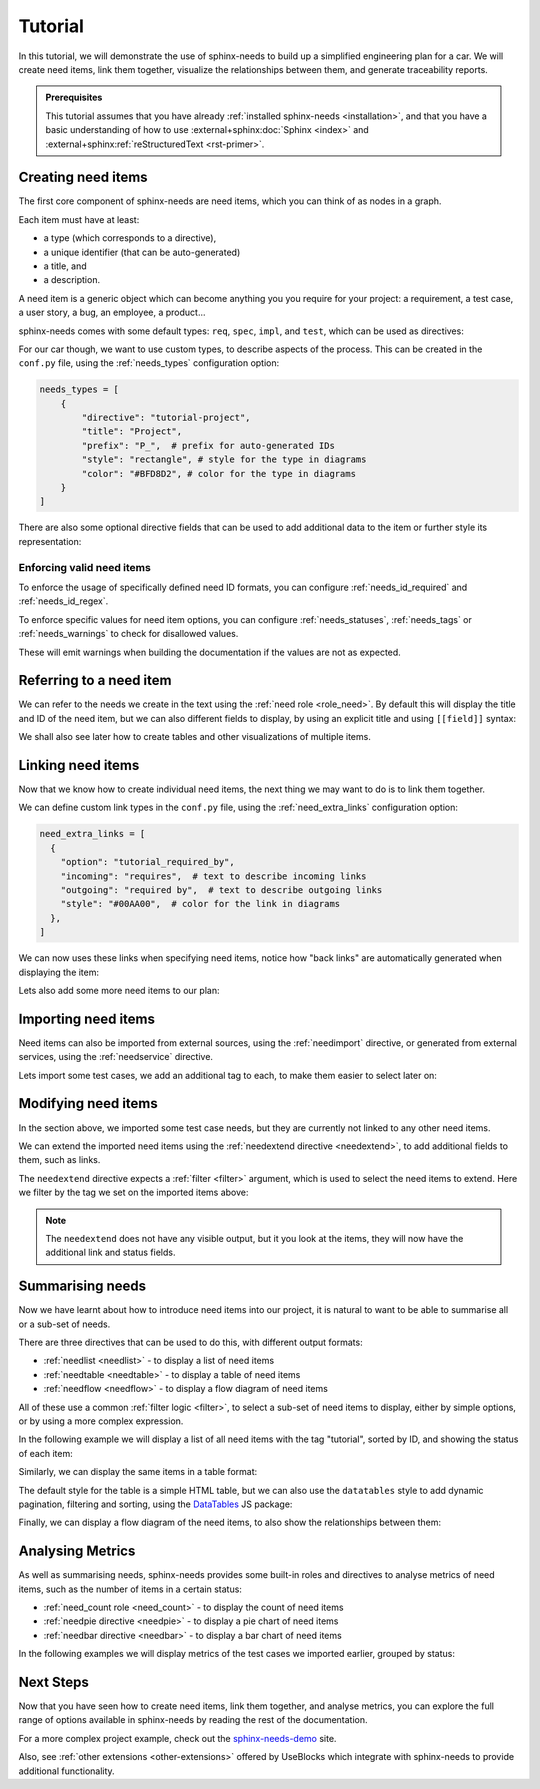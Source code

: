 .. _tutorial:

Tutorial
========

In this tutorial, we will demonstrate the use of sphinx-needs to build up a simplified engineering plan for a car.
We will create need items, link them together, visualize the relationships between them, and generate traceability reports.

.. needflow:: Engineering plan to develop a car
    :root_id: T_CAR
    :config: lefttoright,tutorial
    :show_link_names:
    :border_color: 
        [status == 'open']:FF0000, 
        [status == 'in progress']:0000FF, 
        [status == 'closed']:00FF00

.. admonition:: Prerequisites

    This tutorial assumes that you have already :ref:`installed sphinx-needs <installation>`,
    and that you have a basic understanding of how to use :external+sphinx:doc:`Sphinx <index>` and :external+sphinx:ref:`reStructuredText <rst-primer>`.

Creating need items
-------------------

The first core component of sphinx-needs are need items,
which you can think of as nodes in a graph.

Each item must have at least:

- a type (which corresponds to a directive),
- a unique identifier (that can be auto-generated)
- a title, and
- a description.

A need item is a generic object which can become anything you you require for your project: a requirement, a test case, a user story, a bug, an employee, a product...

sphinx-needs comes with some default types: ``req``, ``spec``, ``impl``, and ``test``, which can be used as directives:

.. need-example:: A basic need item

    .. req:: Basic need example
        :id: basic_example

        A basic example of a need item.

For our car though, we want to use custom types, to describe aspects of the process.
This can be created in the ``conf.py`` file, using the :ref:`needs_types` configuration option:

.. code-block:: python

    needs_types = [
        {
            "directive": "tutorial-project",
            "title": "Project",
            "prefix": "P_",  # prefix for auto-generated IDs
            "style": "rectangle", # style for the type in diagrams
            "color": "#BFD8D2", # color for the type in diagrams
        }
    ]

There are also some optional directive fields 
that can be used to add additional data to the item or further style its representation:

.. need-example:: A custom need item

    .. tutorial-project:: Our new car
        :id: T_CAR
        :tags: tutorial
        :layout: clean_l
        :image: _images/car.png
        :collapse: true

        Presenting the “TeenTrek,” an autonomous driving car tailored for teenagers without a driving license.
        Equipped with advanced AI navigation and safety protocols, it ensures effortless and secure transportation. 
        The interior boasts entertainment systems, study areas, and social hubs, catering to teen preferences. 
        The TeenTrek fosters independence while prioritizing safety and convenience for young passengers.

.. seealso::
    
    For full options see the reference sections for :ref:`needs_types configuration <needs_types>` and :ref:`need items directive <need>`.

    To add additional fields to the directive,
    see the :ref:`needs_extra_options` and :ref:`needs_global_options`.

Enforcing valid need items
..........................

To enforce the usage of specifically defined need ID formats, you can configure :ref:`needs_id_required` and :ref:`needs_id_regex`.

To enforce specific values for need item options,
you can configure :ref:`needs_statuses`, :ref:`needs_tags` or :ref:`needs_warnings` to check for disallowed values.

These will emit warnings when building the documentation if the values are not as expected.


Referring to a need item
------------------------

We can refer to the needs we create in the text using the :ref:`need role <role_need>`.
By default this will display the title and ID of the need item, but we can also different fields to display,
by using an explicit title and using ``[[field]]`` syntax:


.. need-example:: Referring to a need item

    The project is described in more detail in :need:`T_CAR`.

    The project is described in more detail in :need:`[[title]] <T_CAR>`.

We shall also see later how to create tables and other visualizations of multiple items.

Linking need items
------------------

Now that we know how to create individual need items,
the next thing we may want to do is to link them together.

We can define custom link types in the ``conf.py`` file, using the :ref:`need_extra_links` configuration option:

.. code-block:: python

    need_extra_links = [
      {
        "option": "tutorial_required_by",
        "incoming": "requires",  # text to describe incoming links
        "outgoing": "required by",  # text to describe outgoing links
        "style": "#00AA00",  # color for the link in diagrams
      },
    ]

We can now uses these links when specifying need items, notice how "back links" are automatically generated when displaying the item:

.. need-example:: Need items with links

   .. tutorial-req:: Safety Features
      :id: T_SAFE
      :tags: tutorial
      :tutorial_required_by: T_CAR

      The car must include advanced safety features such as automatic braking, collision avoidance systems, and adaptive cruise control to ensure the safety of teenage drivers.

   .. tutorial-req:: Connectivity and Entertainment
      :id: T_CONNECT
      :tags: tutorial
      :tutorial_required_by: T_CAR
      
      The car should be equipped with built-in Wi-Fi, Bluetooth connectivity, and compatibility with smartphone integration systems to enable seamless communication and entertainment for teenagers on the go.

Lets also add some more need items to our plan:

.. dropdown:: Add Specification items

   .. need-example:: More need items with links

      .. tutorial-spec:: Implement RADAR system
         :id: T_RADAR
         :tags: tutorial
         :tutorial_specifies: T_SAFE

         The RADAR sensor software for the car must accurately detect and track surrounding objects 
         within a specified range. It should employ signal processing algorithms to filter out noise 
         nd interference, ensuring reliable object detection in various weather and road conditions. 
         The software should integrate seamlessly with the car's control system, providing real-time 
         data on detected objects to enable collision avoidance and adaptive cruise control functionalities. 
         Additionally, it should adhere to industry standards for safety and reliability, with robust 
         error handling mechanisms in place.


      .. tutorial-spec:: Implement distant detection
         :id: T_DIST
         :tags: tutorial
         :tutorial_specifies: T_SAFE

         Software Specification for Distance Detection Algorithm.

.. seealso::
    
    For full options see the reference sections for :ref:`need_extra_links configuration <need_extra_links>` and :ref:`need items directive <need>`.

Importing need items
--------------------

Need items can also be imported from external sources, using the :ref:`needimport` directive,
or generated from external services, using the :ref:`needservice` directive.

Lets import some test cases, we add an additional tag to each, to make them easier to select later on:

.. need-example:: Importing need items

    .. needimport:: _static/tutorial_needs.json
        :tags: tutorial,tutorial_tests
        :collapse: true

.. seealso::
    
    For full options see the reference sections for :ref:`needimport directive <needimport>` and :ref:`needservice directive <needservice>`.

Modifying need items
--------------------

In the section above, we imported some test case needs, but they are currently not linked to any other need items.

We can extend the imported need items using the :ref:`needextend directive <needextend>`,
to add additional fields to them, such as links.

The ``needextend`` directive expects a :ref:`filter <filter>` argument, which is used to select the need items to extend.
Here we filter by the tag we set on the imported items above:

.. need-example:: Extending need items

    .. needextend:: "tutorial_tests" in tags
        :+tutorial_tests: T_RADAR
        :status: open

    .. needextend:: T_001
        :status: closed

    .. needextend:: T_002
        :status: in progress

.. note:: 

    The ``needextend`` does not have any visible output,
    but it you look at the items, they will now have the additional link and status fields.

.. seealso:: 
    
    For full options see the reference sections for :ref:`needextend directive <needextend>`.

Summarising needs
-----------------

Now we have learnt about how to introduce need items into our project,
it is natural to want to be able to summarise all or a sub-set of needs.

There are three directives that can be used to do this, with different output formats:

- :ref:`needlist <needlist>` - to display a list of need items
- :ref:`needtable <needtable>` - to display a table of need items
- :ref:`needflow <needflow>` - to display a flow diagram of need items

All of these use a common :ref:`filter logic <filter>`, to select a sub-set of need items to display,
either by simple options, or by using a more complex expression.

In the following example we will display a list of all need items with the tag "tutorial",
sorted by ID, and showing the status of each item:

.. need-example:: Simple list

    .. needlist::
        :tags: tutorial
        :sort_by: id
        :show_status:

Similarly, we can display the same items in a table format:

.. need-example:: Simple table

    .. needtable::
        :tags: tutorial
        :sort: id
        :columns: id,type,title,status
        :style: table

The default style for the table is a simple HTML table, but we can also use the ``datatables`` style to add dynamic pagination, filtering and sorting,
using the `DataTables <https://datatables.net/>`__ JS package:

.. need-example:: Table with dynamic features

    .. needtable::
        :tags: tutorial
        :sort: id
        :columns: id,type,title,status
        :style: datatable

Finally, we can display a flow diagram of the need items, to also show the relationships between them:
 
.. need-example:: Flow diagram

    .. needflow:: Engineering plan to develop a car
        :root_id: T_CAR
        :config: lefttoright,tutorial
        :show_link_names:
        :border_color: 
            [status == 'open']:FF0000, 
            [status == 'in progress']:0000FF, 
            [status == 'closed']:00FF00

Analysing Metrics
-----------------

As well as summarising needs, sphinx-needs provides some built-in roles and directives to analyse metrics of need items, such as the number of items in a certain status:

- :ref:`need_count role <need_count>` - to display the count of need items
- :ref:`needpie directive <needpie>` - to display a pie chart of need items
- :ref:`needbar directive <needbar>` - to display a bar chart of need items

In the following examples we will display metrics of the test cases we imported earlier, grouped by status:

.. need-example:: Count of need items

    - Open: :need_count:`'tutorial_tests' in tags and status == 'open'`
    - In Progress: :need_count:`'tutorial_tests' in tags and status == 'in progress'`
    - Closed: :need_count:`'tutorial_tests' in tags and status == 'closed'`

.. need-example:: Pie chart of metric

   .. needpie:: Test Status
      :labels: Open, In progress, Closed
      :legend:

      'tutorial_tests' in tags and status == 'open'
      'tutorial_tests' in tags and status == 'in progress'
      'tutorial_tests' in tags and status == 'closed'

.. need-example:: Bar chart of metric

   .. needbar:: Test Status
      :horizontal:
      :xlabels: FROM_DATA
      :ylabels: FROM_DATA
      :legend:

      Status,      Tests
      Open,        'tutorial_tests' in tags and status == 'open'
      In Progress, 'tutorial_tests' in tags and status == 'in progress'
      Closed,      'tutorial_tests' in tags and status == 'closed'

Next Steps
----------

Now that you have seen how to create need items, link them together, and analyse metrics,
you can explore the full range of options available in sphinx-needs by reading the rest of the documentation.

For a more complex project example, check out the `sphinx-needs-demo <https://sphinx-needs-demo.readthedocs.io>`_ site.

Also, see :ref:`other extensions <other-extensions>` offered by UseBlocks which integrate with sphinx-needs to provide additional functionality.

.. todo::

    - Tracking progress
        - mainly to introduce needgantt

    - finally link to the new "core" useblocks site and
      the "enterprise tools" like ubtrace etc
